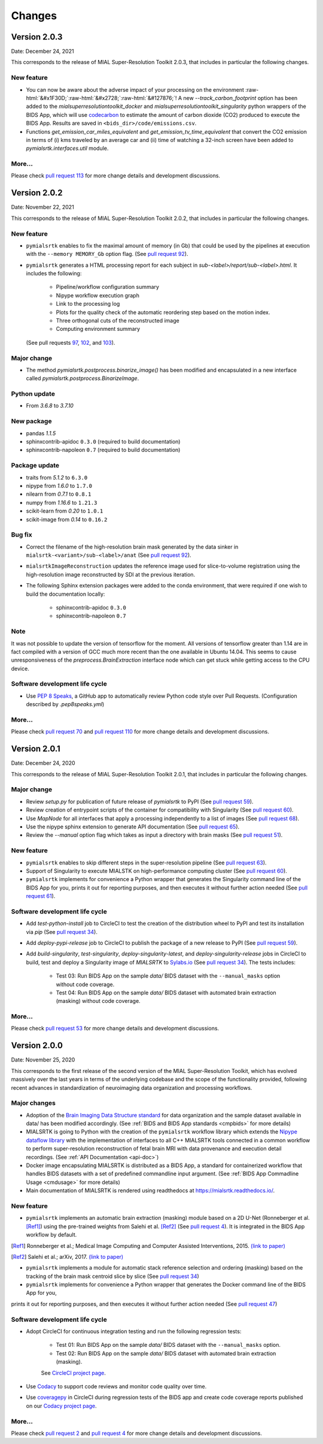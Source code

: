 **************
Changes
**************

Version 2.0.3
--------------

Date: December 24, 2021

This corresponds to the release of MIAL Super-Resolution Toolkit 2.0.3, that includes in particular the following changes.

New feature
=============

- You can now be aware about the adverse impact of your processing on the environment :raw-html:`&#x1F30D;`:raw-html:`&#x2728;`:raw-html:`&#127876;`! A new `--track_carbon_footprint` option has been added to the `mialsuperresolutiontoolkit_docker` and `mialsuperresolutiontoolkit_singularity` python wrappers of the BIDS App, which will use `codecarbon <https://codecarbon.io/>`_ to estimate the amount of carbon dioxide (CO2) produced to execute the BIDS App. Results are saved in ``<bids_dir>/code/emissions.csv``.

- Functions `get_emission_car_miles_equivalent` and `get_emission_tv_time_equivalent` that convert the CO2 emission in terms of (i) kms traveled by an average car and (ii) time of watching a 32-inch screen have been added to `pymialsrtk.interfaces.util` module.

More...
========

Please check `pull request 113 <https://github.com/Medical-Image-Analysis-Laboratory/mialsuperresolutiontoolkit/pull/113>`_ for more change details and development discussions.


Version 2.0.2
--------------

Date: November 22, 2021

This corresponds to the release of MIAL Super-Resolution Toolkit 2.0.2,
that includes in particular the following changes.

New feature
=============

- ``pymialsrtk`` enables to fix the maximal amount of memory (in Gb) that could be used by the
  pipelines at execution with the ``--memory MEMORY_Gb`` option flag.
  (See `pull request 92 <https://github.com/Medical-Image-Analysis-Laboratory/mialsuperresolutiontoolkit/pull/92>`_).

- ``pymialsrtk`` generates a HTML processing report for each subject in `sub-<label>/report/sub-<label>.html`.
  It includes the following:
    - Pipeline/workflow configuration summary
    - Nipype workflow execution graph
    - Link to the processing log
    - Plots for the quality check of the automatic reordering step based on the motion index.
    - Three orthogonal cuts of the reconstructed image
    - Computing environment summary
  (See pull requests `97 <https://github.com/Medical-Image-Analysis-Laboratory/mialsuperresolutiontoolkit/pull/97>`_, `102 <https://github.com/Medical-Image-Analysis-Laboratory/mialsuperresolutiontoolkit/pull/102>`_, and `103 <https://github.com/Medical-Image-Analysis-Laboratory/mialsuperresolutiontoolkit/pull/103>`_).

Major change
=============

* The method `pymialsrtk.postprocess.binarize_image()` has been modified and encapsulated in a new interface
  called `pymialsrtk.postprocess.BinarizeImage`.

Python update
===============

* From `3.6.8` to `3.7.10`

New package
==============

* pandas `1.1.5`
* sphinxcontrib-apidoc ``0.3.0`` (required to build documentation)
* sphinxcontrib-napoleon ``0.7`` (required to build documentation)

Package update
===============

* traits from `5.1.2` to ``6.3.0``
* nipype from `1.6.0` to ``1.7.0``
* nilearn from `0.7.1` to ``0.8.1``
* numpy from `1.16.6` to ``1.21.3``
* scikit-learn from `0.20` to ``1.0.1``
* scikit-image from `0.14` to ``0.16.2``

Bug fix
========

* Correct the filename of the high-resolution brain mask generated by the data sinker
  in ``mialsrtk-<variant>/sub-<label>/anat``
  (See `pull request 92 <https://github.com/Medical-Image-Analysis-Laboratory/mialsuperresolutiontoolkit/pull/92>`_).

* ``mialsrtkImageReconstruction`` updates the reference image used for
  slice-to-volume registration using the high-resolution image reconstructed
  by SDI at the previous iteration.

* The following Sphinx extension packages were added to the conda environment, that were required if one wish
  to build the documentation locally:
    * sphinxcontrib-apidoc ``0.3.0``
    * sphinxcontrib-napoleon ``0.7``

Note
====

It was not possible to update the version of tensorflow for the moment.
All versions of tensorflow greater than 1.14 are in fact compiled with
a version of GCC much more recent than the one available in Ubuntu 14.04.
This seems to cause unresponsiveness of the `preprocess.BrainExtraction`
interface node which can get stuck while getting access to the CPU device.

Software development life cycle
================================

* Use `PEP 8 Speaks <https://pep8speaks.com/>`_, a GitHub app to
  automatically review Python code style over Pull Requests.
  (Configuration described by `.pep8speaks.yml`)

More...
========

Please check `pull request 70 <https://github.com/Medical-Image-Analysis-Laboratory/mialsuperresolutiontoolkit/pull/70>`_
and  `pull request 110 <https://github.com/Medical-Image-Analysis-Laboratory/mialsuperresolutiontoolkit/pull/110>`_
for more change details and development discussions.


Version 2.0.1
--------------

Date: December 24, 2020

This corresponds to the release of MIAL Super-Resolution Toolkit 2.0.1,
that includes in particular the following changes.

Major change
=============

* Review `setup.py` for publication of future release of `pymialsrtk` to PyPI (See `pull request 59 <https://github.com/Medical-Image-Analysis-Laboratory/mialsuperresolutiontoolkit/pull/59>`_).
* Review creation of entrypoint scripts of the container for compatibility with Singularity (See `pull request 60 <https://github.com/Medical-Image-Analysis-Laboratory/mialsuperresolutiontoolkit/pull/60>`_).
* Use `MapNode` for all interfaces that apply a processing independently to a list of images (See `pull request 68 <https://github.com/Medical-Image-Analysis-Laboratory/mialsuperresolutiontoolkit/pull/68>`_).
* Use the nipype sphinx extension to generate API documentation (See `pull request 65 <https://github.com/Medical-Image-Analysis-Laboratory/mialsuperresolutiontoolkit/pull/65>`_).
* Review the `--manual` option flag which takes as input a directory with brain masks (See `pull request 51 <https://github.com/Medical-Image-Analysis-Laboratory/mialsuperresolutiontoolkit/pull/51>`_).

New feature
=============

* ``pymialsrtk`` enables to skip different steps in the super-resolution pipeline (See `pull request 63 <https://github.com/Medical-Image-Analysis-Laboratory/mialsuperresolutiontoolkit/pull/63>`_).
* Support of Singularity to execute MIALSTK on high-performance computing cluster (See `pull request 60 <https://github.com/Medical-Image-Analysis-Laboratory/mialsuperresolutiontoolkit/pull/60>`_).
* ``pymialsrtk`` implements for convenience a Python wrapper that generates the Singularity command line of the BIDS App for you, prints it out for reporting purposes, and then executes it without further action needed (See `pull request 61 <https://github.com/Medical-Image-Analysis-Laboratory/mialsuperresolutiontoolkit/pull/61>`_).

Software development life cycle
================================

* Add `test-python-install` job to CircleCI to test the creation of the distribution wheel to PyPI and test its installation via `pip` (See `pull request 34 <https://github.com/Medical-Image-Analysis-Laboratory/mialsuperresolutiontoolkit/pull/34>`_).
* Add `deploy-pypi-release` job to CircleCI to publish the package of a new release to PyPI (See `pull request 59 <https://github.com/Medical-Image-Analysis-Laboratory/mialsuperresolutiontoolkit/pull/59>`_).
* Add `build-singularity`, `test-singularity`, `deploy-singularity-latest`, and `deploy-singularity-release` jobs in CircleCI to build, test and deploy a Singularity image of `MIALSRTK` to `Sylabs.io <https://sylabs.io>`_ (See `pull request 34 <https://github.com/Medical-Image-Analysis-Laboratory/mialsuperresolutiontoolkit/pull/34>`_). The tests includes:

	* Test 03: Run BIDS App on the sample `data/` BIDS dataset with the ``--manual_masks`` option without code coverage.
	* Test 04: Run BIDS App on the sample `data/` BIDS dataset with automated brain extraction (masking) without code coverage.

More...
========

Please check `pull request 53 <https://github.com/Medical-Image-Analysis-Laboratory/mialsuperresolutiontoolkit/pull/53>`_ for more change details and development discussions.


Version 2.0.0
--------------

Date: November 25, 2020

This corresponds to the first release of the second version of the MIAL Super-Resolution Toolkit, which has evolved massively over the last years in terms of the underlying codebase and the scope of the functionality provided, following recent advances in standardization of neuroimaging data organization and processing workflows.

Major changes
=============

* Adoption of the `Brain Imaging Data Structure standard <https://bids.neuroimaging.io/>`_ for data organization and the sample dataset available in data/ has been modified accordingly. (See :ref:`BIDS and BIDS App standards <cmpbids>` for more details)
* MIALSRTK is going to Python with the creation of the ``pymialsrtk`` workflow library which extends the `Nipype dataflow library <https://nipype.readthedocs.io/en/latest/>`_ with the implementation of interfaces to all C++ MIALSRTK tools connected in a common workflow to perform super-resolution reconstruction of fetal brain MRI with data provenance and execution detail recordings. (See :ref:`API Documentation <api-doc>`)
* Docker image encapsulating MIALSRTK is distributed as a BIDS App, a standard for containerized workflow that handles BIDS datasets with a set of predefined commandline input argument. (See :ref:`BIDS App Commadline Usage <cmdusage>` for more details)
* Main documentation of MIALSRTK is rendered using readthedocs at https://mialsrtk.readthedocs.io/.

New feature
=============

* ``pymialsrtk``  implements an automatic brain extraction (masking) module based on a 2D U-Net (Ronneberger et al. [Ref1]_) using the pre-trained weights from Salehi et al. [Ref2]_ (See `pull request 4 <https://github.com/Medical-Image-Analysis-Laboratory/mialsuperresolutiontoolkit/pull/4>`_). It is integrated in the BIDS App workflow by default.

.. [Ref1] Ronneberger et al.; Medical Image Computing and Computer Assisted Interventions, 2015. `(link to paper) <https://arxiv.org/abs/1505.04597>`_

.. [Ref2] Salehi et al.; arXiv, 2017. `(link to paper) <https://arxiv.org/abs/1710.09338>`_

* ``pymialsrtk``  implements a module for automatic stack reference selection and ordering (masking) based on the tracking of the brain mask centroid slice by slice (See `pull request 34 <https://github.com/Medical-Image-Analysis-Laboratory/mialsuperresolutiontoolkit/pull/34>`_)

* ``pymialsrtk`` implements for convenience a Python wrapper that generates the Docker command line of the BIDS App for you,
prints it out for reporting purposes, and then executes it without further action needed (See `pull request 47 <https://github.com/Medical-Image-Analysis-Laboratory/mialsuperresolutiontoolkit/pull/47>`_)

Software development life cycle
================================

* Adopt CircleCI for continuous integration testing and run the following regression tests:

	* Test 01: Run BIDS App on the sample `data/` BIDS dataset with the ``--manual_masks`` option.

	* Test 02: Run BIDS App on the sample `data/` BIDS dataset with automated brain extraction (masking).

	See `CircleCI project page <https://app.circleci.com/pipelines/github/Medical-Image-Analysis-Laboratory/mialsuperresolutiontoolkit>`_.

* Use `Codacy <https://www.codacy.com/>`_ to support code reviews and monitor code quality over time.

* Use `coveragepy <https://coverage.readthedocs.io/en/coverage-5.2/>`_  in CircleCI during regression tests of the BIDS app and create code coverage reports published on our `Codacy project page <https://app.codacy.com/gh/Medical-Image-Analysis-Laboratory/mialsuperresolutiontoolkit/dashboard>`_.

More...
========

Please check `pull request 2 <https://github.com/Medical-Image-Analysis-Laboratory/mialsuperresolutiontoolkit/pull/2>`_ and `pull request 4 <https://github.com/Medical-Image-Analysis-Laboratory/mialsuperresolutiontoolkit/pull/4>`_ for more change details and development discussions.
